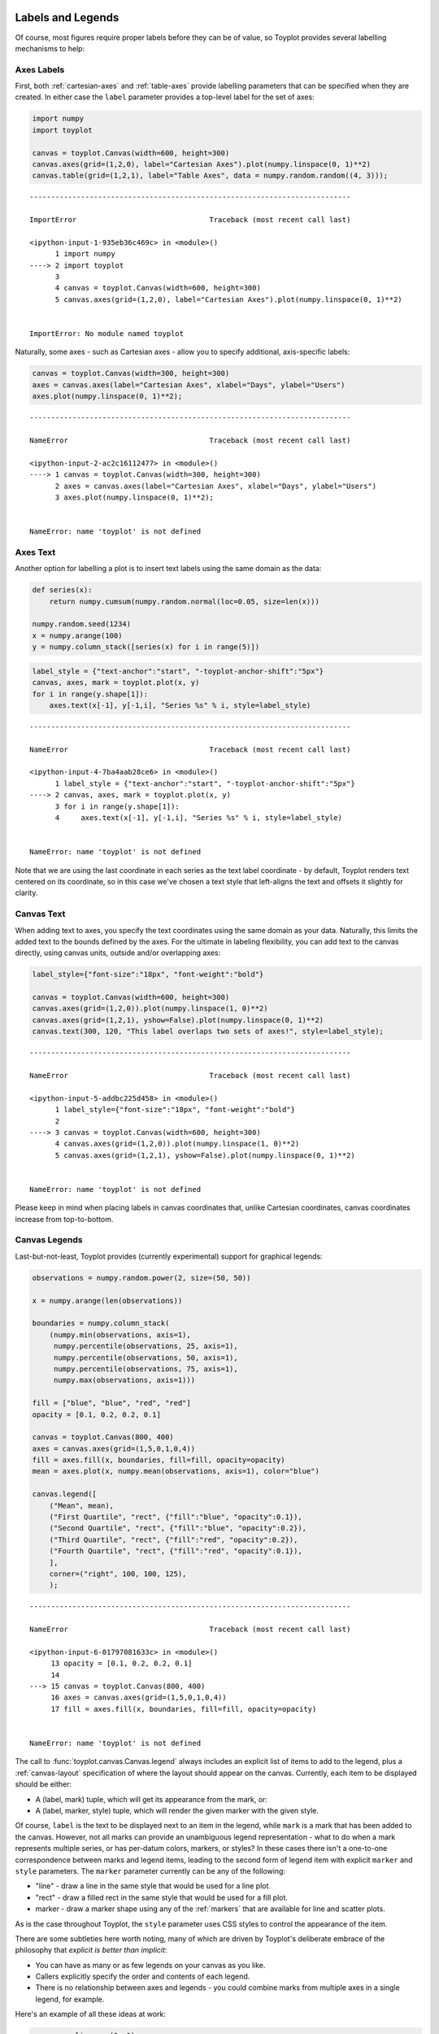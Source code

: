 
  .. image:: ../artwork/toyplot.png
    :width: 200px
    :align: right
  
.. _labels-and-legends:

Labels and Legends
==================

Of course, most figures require proper labels before they can be of
value, so Toyplot provides several labelling mechanisms to help:

Axes Labels
-----------

First, both :ref:`cartesian-axes` and :ref:`table-axes` provide
labelling parameters that can be specified when they are created. In
either case the ``label`` parameter provides a top-level label for the
set of axes:

.. code:: python

    import numpy
    import toyplot
    
    canvas = toyplot.Canvas(width=600, height=300)
    canvas.axes(grid=(1,2,0), label="Cartesian Axes").plot(numpy.linspace(0, 1)**2)
    canvas.table(grid=(1,2,1), label="Table Axes", data = numpy.random.random((4, 3)));


::


    ---------------------------------------------------------------------------

    ImportError                               Traceback (most recent call last)

    <ipython-input-1-935eb36c469c> in <module>()
          1 import numpy
    ----> 2 import toyplot
          3 
          4 canvas = toyplot.Canvas(width=600, height=300)
          5 canvas.axes(grid=(1,2,0), label="Cartesian Axes").plot(numpy.linspace(0, 1)**2)


    ImportError: No module named toyplot


Naturally, some axes - such as Cartesian axes - allow you to specify
additional, axis-specific labels:

.. code:: python

    canvas = toyplot.Canvas(width=300, height=300)
    axes = canvas.axes(label="Cartesian Axes", xlabel="Days", ylabel="Users")
    axes.plot(numpy.linspace(0, 1)**2);


::


    ---------------------------------------------------------------------------

    NameError                                 Traceback (most recent call last)

    <ipython-input-2-ac2c16112477> in <module>()
    ----> 1 canvas = toyplot.Canvas(width=300, height=300)
          2 axes = canvas.axes(label="Cartesian Axes", xlabel="Days", ylabel="Users")
          3 axes.plot(numpy.linspace(0, 1)**2);


    NameError: name 'toyplot' is not defined


Axes Text
---------

Another option for labelling a plot is to insert text labels using the
same domain as the data:

.. code:: python

    def series(x):
        return numpy.cumsum(numpy.random.normal(loc=0.05, size=len(x)))
    
    numpy.random.seed(1234)
    x = numpy.arange(100)
    y = numpy.column_stack([series(x) for i in range(5)])

.. code:: python

    label_style = {"text-anchor":"start", "-toyplot-anchor-shift":"5px"}
    canvas, axes, mark = toyplot.plot(x, y)
    for i in range(y.shape[1]):
        axes.text(x[-1], y[-1,i], "Series %s" % i, style=label_style)


::


    ---------------------------------------------------------------------------

    NameError                                 Traceback (most recent call last)

    <ipython-input-4-7ba4aab28ce6> in <module>()
          1 label_style = {"text-anchor":"start", "-toyplot-anchor-shift":"5px"}
    ----> 2 canvas, axes, mark = toyplot.plot(x, y)
          3 for i in range(y.shape[1]):
          4     axes.text(x[-1], y[-1,i], "Series %s" % i, style=label_style)


    NameError: name 'toyplot' is not defined


Note that we are using the last coordinate in each series as the text
label coordinate - by default, Toyplot renders text centered on its
coordinate, so in this case we've chosen a text style that left-aligns
the text and offsets it slightly for clarity.

Canvas Text
-----------

When adding text to axes, you specify the text coordinates using the
same domain as your data. Naturally, this limits the added text to the
bounds defined by the axes. For the ultimate in labeling flexibility,
you can add text to the canvas directly, using canvas units, outside
and/or overlapping axes:

.. code:: python

    label_style={"font-size":"18px", "font-weight":"bold"}
    
    canvas = toyplot.Canvas(width=600, height=300)
    canvas.axes(grid=(1,2,0)).plot(numpy.linspace(1, 0)**2)
    canvas.axes(grid=(1,2,1), yshow=False).plot(numpy.linspace(0, 1)**2)
    canvas.text(300, 120, "This label overlaps two sets of axes!", style=label_style);


::


    ---------------------------------------------------------------------------

    NameError                                 Traceback (most recent call last)

    <ipython-input-5-addbc225d458> in <module>()
          1 label_style={"font-size":"18px", "font-weight":"bold"}
          2 
    ----> 3 canvas = toyplot.Canvas(width=600, height=300)
          4 canvas.axes(grid=(1,2,0)).plot(numpy.linspace(1, 0)**2)
          5 canvas.axes(grid=(1,2,1), yshow=False).plot(numpy.linspace(0, 1)**2)


    NameError: name 'toyplot' is not defined


Please keep in mind when placing labels in canvas coordinates that,
unlike Cartesian coordinates, canvas coordinates increase from
top-to-bottom.

Canvas Legends
--------------

Last-but-not-least, Toyplot provides (currently experimental) support
for graphical legends:

.. code:: python

    observations = numpy.random.power(2, size=(50, 50))
    
    x = numpy.arange(len(observations))
    
    boundaries = numpy.column_stack(
        (numpy.min(observations, axis=1),
         numpy.percentile(observations, 25, axis=1),
         numpy.percentile(observations, 50, axis=1),
         numpy.percentile(observations, 75, axis=1),
         numpy.max(observations, axis=1)))
    
    fill = ["blue", "blue", "red", "red"]
    opacity = [0.1, 0.2, 0.2, 0.1]
    
    canvas = toyplot.Canvas(800, 400)
    axes = canvas.axes(grid=(1,5,0,1,0,4))
    fill = axes.fill(x, boundaries, fill=fill, opacity=opacity)
    mean = axes.plot(x, numpy.mean(observations, axis=1), color="blue")
    
    canvas.legend([
        ("Mean", mean),
        ("First Quartile", "rect", {"fill":"blue", "opacity":0.1}),
        ("Second Quartile", "rect", {"fill":"blue", "opacity":0.2}),
        ("Third Quartile", "rect", {"fill":"red", "opacity":0.2}),
        ("Fourth Quartile", "rect", {"fill":"red", "opacity":0.1}),
        ],
        corner=("right", 100, 100, 125),
        );



::


    ---------------------------------------------------------------------------

    NameError                                 Traceback (most recent call last)

    <ipython-input-6-01797081633c> in <module>()
         13 opacity = [0.1, 0.2, 0.2, 0.1]
         14 
    ---> 15 canvas = toyplot.Canvas(800, 400)
         16 axes = canvas.axes(grid=(1,5,0,1,0,4))
         17 fill = axes.fill(x, boundaries, fill=fill, opacity=opacity)


    NameError: name 'toyplot' is not defined


The call to :func:`toyplot.canvas.Canvas.legend` always includes an
explicit list of items to add to the legend, plus a
:ref:`canvas-layout` specification of where the layout should appear
on the canvas. Currently, each item to be displayed should be either:

-  A (label, mark) tuple, which will get its appearance from the mark,
   or:
-  A (label, marker, style) tuple, which will render the given marker
   with the given style.

Of course, ``label`` is the text to be displayed next to an item in the
legend, while ``mark`` is a mark that has been added to the canvas.
However, not all marks can provide an unambiguous legend representation
- what to do when a mark represents multiple series, or has per-datum
colors, markers, or styles? In these cases there isn't a one-to-one
correspondence between marks and legend items, leading to the second
form of legend item with explicit ``marker`` and ``style`` parameters.
The ``marker`` parameter currently can be any of the following:

-  "line" - draw a line in the same style that would be used for a line
   plot.
-  "rect" - draw a filled rect in the same style that would be used for
   a fill plot.
-  marker - draw a marker shape using any of the :ref:`markers` that
   are available for line and scatter plots.

As is the case throughout Toyplot, the ``style`` parameter uses CSS
styles to control the appearance of the item.

There are some subtleties here worth noting, many of which are driven by
Toyplot's deliberate embrace of the philosophy that *explicit is better
than implicit*:

-  You can have as many or as few legends on your canvas as you like.
-  Callers explicitly specify the order and contents of each legend.
-  There is no relationship between axes and legends - you could combine
   marks from multiple axes in a single legend, for example.

Here's an example of all these ideas at work:

.. code:: python

    x = numpy.linspace(0, 1)
    y1 = (1 - x) ** 2
    y2 = numpy.column_stack((1 - (x ** 2), x ** 2))
    
    canvas = toyplot.Canvas(width=600, height=300)
    m1 = canvas.axes(grid=(1,2,0), gutter=15).scatterplot(x, y1, marker="o", color="rgb(255,0,0)")
    m2 = canvas.axes(grid=(1,2,1), gutter=15, yshow=False).scatterplot(x, y2, marker="s", color=["green", "blue"])
    
    canvas.legend([
        ("Experiment 1", "o", {"fill":"rgb(255,0,0)", "stroke": "none"}),
        ("Experiment 2", "s", {"fill":"green", "stroke": "none"}),
        ("Experiment 3", "s", {"fill":"blue", "stroke": "none"}),
    
        ],
        corner=("top", 100, 100, 70),
        );
    



::


    ---------------------------------------------------------------------------

    NameError                                 Traceback (most recent call last)

    <ipython-input-7-3161d49fcfcf> in <module>()
          3 y2 = numpy.column_stack((1 - (x ** 2), x ** 2))
          4 
    ----> 5 canvas = toyplot.Canvas(width=600, height=300)
          6 m1 = canvas.axes(grid=(1,2,0), gutter=15).scatterplot(x, y1, marker="o", color="rgb(255,0,0)")
          7 m2 = canvas.axes(grid=(1,2,1), gutter=15, yshow=False).scatterplot(x, y2, marker="s", color=["green", "blue"])


    NameError: name 'toyplot' is not defined


